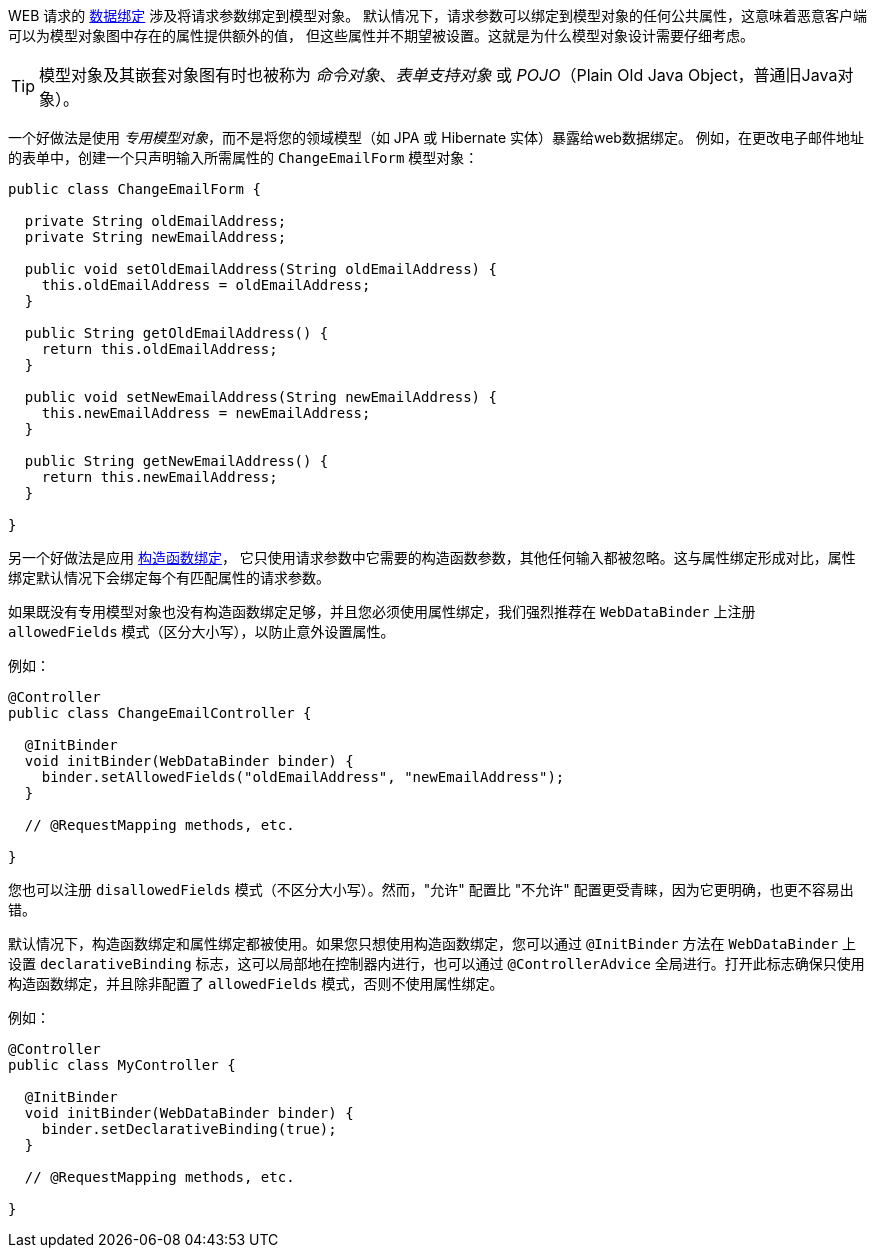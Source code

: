 
WEB 请求的 xref:core/validation/beans-beans.adoc#beans-binding[数据绑定] 涉及将请求参数绑定到模型对象。
默认情况下，请求参数可以绑定到模型对象的任何公共属性，这意味着恶意客户端可以为模型对象图中存在的属性提供额外的值，
但这些属性并不期望被设置。这就是为什么模型对象设计需要仔细考虑。


TIP: 模型对象及其嵌套对象图有时也被称为 _命令对象_、_表单支持对象_ 或 _POJO_（Plain Old Java Object，普通旧Java对象）。

一个好做法是使用 _专用模型对象_，而不是将您的领域模型（如 JPA 或 Hibernate 实体）暴露给web数据绑定。
例如，在更改电子邮件地址的表单中，创建一个只声明输入所需属性的 `ChangeEmailForm` 模型对象：

[source,java,indent=0,subs="verbatim,quotes"]
----
public class ChangeEmailForm {

  private String oldEmailAddress;
  private String newEmailAddress;

  public void setOldEmailAddress(String oldEmailAddress) {
    this.oldEmailAddress = oldEmailAddress;
  }

  public String getOldEmailAddress() {
    return this.oldEmailAddress;
  }

  public void setNewEmailAddress(String newEmailAddress) {
    this.newEmailAddress = newEmailAddress;
  }

  public String getNewEmailAddress() {
    return this.newEmailAddress;
  }

}
----

另一个好做法是应用 xref:core/validation/beans-beans.adoc#beans-constructor-binding[构造函数绑定]，
它只使用请求参数中它需要的构造函数参数，其他任何输入都被忽略。这与属性绑定形成对比，属性绑定默认情况下会绑定每个有匹配属性的请求参数。

如果既没有专用模型对象也没有构造函数绑定足够，并且您必须使用属性绑定，我们强烈推荐在 `WebDataBinder`
上注册 `allowedFields` 模式（区分大小写），以防止意外设置属性。

例如：

[source,java,indent=0,subs="verbatim,quotes"]
----
@Controller
public class ChangeEmailController {

  @InitBinder
  void initBinder(WebDataBinder binder) {
    binder.setAllowedFields("oldEmailAddress", "newEmailAddress");
  }

  // @RequestMapping methods, etc.

}
----

您也可以注册 `disallowedFields` 模式（不区分大小写）。然而，"允许" 配置比 "不允许" 配置更受青睐，因为它更明确，也更不容易出错。

默认情况下，构造函数绑定和属性绑定都被使用。如果您只想使用构造函数绑定，您可以通过 `@InitBinder`
方法在 `WebDataBinder` 上设置 `declarativeBinding` 标志，这可以局部地在控制器内进行，也可以通过
`@ControllerAdvice` 全局进行。打开此标志确保只使用构造函数绑定，并且除非配置了 `allowedFields` 模式，否则不使用属性绑定。

例如：

[source,java,indent=0,subs="verbatim,quotes"]
----
@Controller
public class MyController {

  @InitBinder
  void initBinder(WebDataBinder binder) {
    binder.setDeclarativeBinding(true);
  }

  // @RequestMapping methods, etc.

}
----
